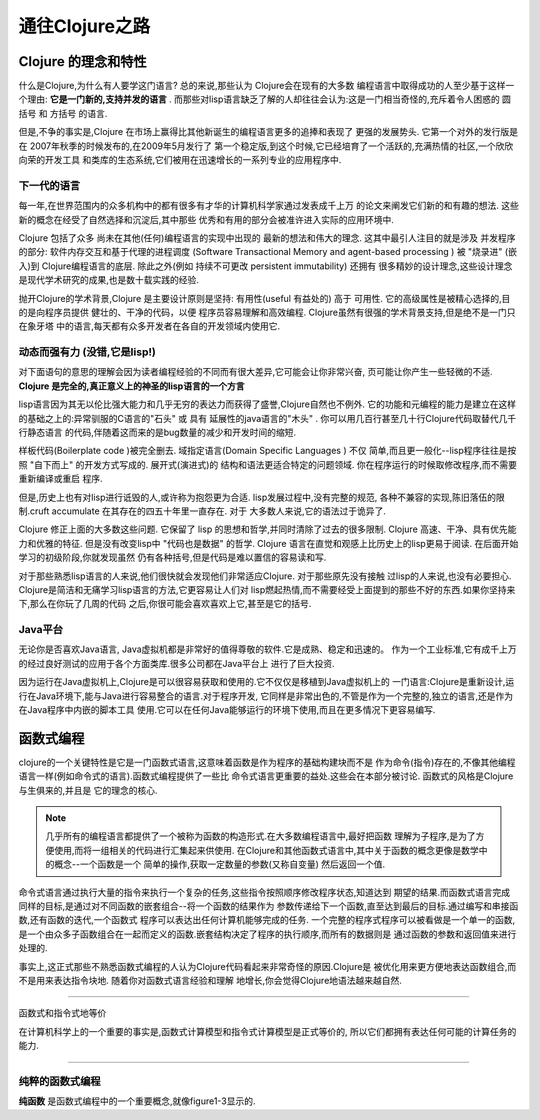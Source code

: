 ===========================通往Clojure之路===========================-----------------------Clojure 的理念和特性-----------------------什么是Clojure,为什么有人要学这门语言? 总的来说,那些认为 Clojure会在现有的大多数编程语言中取得成功的人至少基于这样一个理由:  **它是一门新的,支持并发的语言** .而那些对lisp语言缺乏了解的人却往往会认为:这是一门相当奇怪的,充斥着令人困惑的 圆括号 和 方括号 的语言.但是,不争的事实是,Clojure 在市场上赢得比其他新诞生的编程语言更多的追捧和表现了更强的发展势头. 它第一个对外的发行版是在 2007年秋季的时候发布的,在2009年5月发行了第一个稳定版,到这个时候,它已经培育了一个活跃的,充满热情的社区,一个欣欣向荣的开发工具和类库的生态系统,它们被用在迅速增长的一系列专业的应用程序中.下一代的语言==================每一年,在世界范围内的众多机构中的都有很多有才华的计算机科学家通过发表成千上万的论文来阐发它们新的和有趣的想法. 这些新的概念在经受了自然选择和沉淀后,其中那些优秀和有用的部分会被准许进入实际的应用环境中.Clojure 包括了众多 尚未在其他(任何)编程语言的实现中出现的 最新的想法和伟大的理念.这其中最引人注目的就是涉及 并发程序 的部分:  软件内存交互和基于代理的进程调度(Software Transactional Memory and agent-based processing ) 被 "烧录进" (嵌入)到Clojure编程语言的底层. 除此之外(例如 持续不可更改 persistent immutability) 还拥有很多精妙的设计理念,这些设计理念是现代学术研究的成果,也是数十载实践的经验.抛开Clojure的学术背景,Clojure 是主要设计原则是坚持: 有用性(useful 有益处的) 高于可用性.  它的高级属性是被精心选择的,目的是向程序员提供 健壮的、干净的代码，以便程序员容易理解和高效编程. Clojure虽然有很强的学术背景支持,但是绝不是一门只在象牙塔中的语言,每天都有众多开发者在各自的开发领域内使用它.动态而强有力 (没错,它是lisp!)==================================对下面语句的意思的理解会因为读者编程经验的不同而有很大差异,它可能会让你非常兴奋,页可能让你产生一些轻微的不适. **Clojure 是完全的,真正意义上的神圣的lisp语言的一个方言**lisp语言因为其无以伦比强大能力和几乎无穷的表达力而获得了盛誉,Clojure自然也不例外.它的功能和元编程的能力是建立在这样的基础之上的:异常驯服的C语言的"石头" 或 具有延展性的java语言的"木头" . 你可以用几百行甚至几十行Clojure代码取替代几千行静态语言的代码,伴随着这而来的是bug数量的减少和开发时间的缩短.样板代码(Boilerplate code )被完全删去. 域指定语言(Domain Specific Languages ) 不仅简单,而且更一般化--lisp程序往往是按照 "自下而上" 的开发方式写成的. 展开式(演进式)的结构和语法更适合特定的问题领域. 你在程序运行的时候取修改程序,而不需要重新编译或重启程序.但是,历史上也有对lisp进行诋毁的人,或许称为抱怨更为合适. lisp发展过程中,没有完整的规范,各种不兼容的实现,陈旧落伍的限制.cruft accumulate 在其存在的四五十年里一直存在. 对于大多数人来说,它的语法过于诡异了.Clojure 修正上面的大多数这些问题. 它保留了 lisp 的思想和哲学,并同时清除了过去的很多限制.Clojure 高速、干净、具有优先能力和优雅的特征. 但是没有改变lisp中 "代码也是数据" 的哲学.Clojure 语言在直觉和观感上比历史上的lisp更易于阅读. 在后面开始学习的初级阶段,你就发现虽然仍有各种括号,但是代码是难以置信的容易读和写.对于那些熟悉lisp语言的人来说,他们很快就会发现他们非常适应Clojure. 对于那些原先没有接触过lisp的人来说,也没有必要担心. Clojure是简洁和无痛学习lisp语言的方法,它更容易让人们对lisp燃起热情,而不需要经受上面提到的那些不好的东西.如果你坚持来下,那么在你玩了几周的代码之后,你很可能会喜欢喜欢上它,甚至是它的括号.Java平台======================无论你是否喜欢Java语言, Java虚拟机都是非常好的值得尊敬的软件.它是成熟、稳定和迅速的。作为一个工业标准,它有成千上万的经过良好测试的应用于各个方面类库.很多公司都在Java平台上进行了巨大投资.因为运行在Java虚拟机上,Clojure是可以很容易获取和使用的.它不仅仅是移植到Java虚拟机上的一门语言:Clojure是重新设计,运行在Java环境下,能与Java进行容易整合的语言.对于程序开发,它同样是非常出色的,不管是作为一个完整的,独立的语言,还是作为在Java程序中内嵌的脚本工具使用.它可以在任何Java能够运行的环境下使用,而且在更多情况下更容易编写.-------------------函数式编程-------------------clojure的一个关键特性是它是一门函数式语言,这意味着函数是作为程序的基础构建块而不是作为命令(指令)存在的,不像其他编程语言一样(例如命令式的语言).函数式编程提供了一些比命令式语言更重要的益处.这些会在本部分被讨论. 函数式的风格是Clojure与生俱来的,并且是它的理念的核心... note::   几乎所有的编程语言都提供了一个被称为函数的构造形式.在大多数编程语言中,最好把函数   理解为子程序,是为了方便使用,而将一组相关的代码进行汇集起来供使用.   在Clojure和其他函数式语言中,其中关于函数的概念更像是数学中的概念--一个函数是一个   简单的操作,获取一定数量的参数(又称自变量) 然后返回一个值.命令式语言通过执行大量的指令来执行一个复杂的任务,这些指令按照顺序修改程序状态,知道达到期望的结果.而函数式语言完成同样的目标,是通过对不同函数的嵌套组合--将一个函数的结果作为参数传递给下一个函数,直至达到最后的目标.通过编写和串接函数,还有函数的迭代,一个函数式程序可以表达出任何计算机能够完成的任务. 一个完整的程序式程序可以被看做是一个单一的函数,是一个由众多子函数组合在一起而定义的函数.嵌套结构决定了程序的执行顺序,而所有的数据则是通过函数的参数和返回值来进行处理的... image:: figure1.1.png   :width: 70%.. image:: figure1.2.png   :width: 70%事实上,这正式那些不熟悉函数式编程的人认为Clojure代码看起来非常奇怪的原因.Clojure是被优化用来更方便地表达函数组合,而不是用来表达指令块地. 随着你对函数式语言经验和理解地增长,你会觉得Clojure地语法越来越自然.***********************************函数式和指令式地等价在计算机科学上的一个重要的事实是,函数式计算模型和指令式计算模型是正式等价的,所以它们都拥有表达任何可能的计算任务的能力.***********************************纯粹的函数式编程=========================**纯函数** 是函数式编程中的一个重要概念,就像figure1-3显示的. 